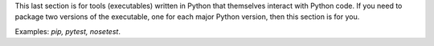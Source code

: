 This last section is for tools (executables) written in Python that themselves interact with Python code. If you need to package two versions of the executable, one for each major Python version, then this section is for you.

Examples: *pip, pytest, nosetest*.

